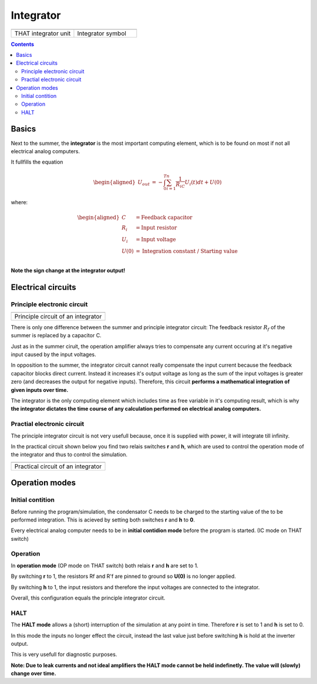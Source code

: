 ==========
Integrator
==========

.. list-table::
   :widths: 75 75 
   :header-rows: 0

   * - .. image:: ../../images/computing_elements/THAT_Integrator.png
     	      :width: 150
  	      :alt: Alternative text
  	      :align: center
     - .. image:: ../../images/computing_elements/integrator_symbol.png
     	      :width: 350
  	      :alt: Alternative text
  	      :align: center
  	      	      
   * - THAT integrator unit
     - Integrator symbol

.. contents::
   :depth: 3

Basics
======

Next to the summer, the **integrator** is the most important computing element, which is to be found on most if not all electrical analog computers.

It fullfills the equation

.. math::

   \begin{aligned}
     \ U_{out}&=-\int_{0}^{T}\sum_{i=1}^{n} \frac{1}{R_iC}U_i(t)dt+U(0)
    \end{aligned}
    
where:

.. math::

   \begin{aligned}
     \ C&=\text{Feedback capacitor}\\
     \ R_i&=\text{Input resistor}\\
     \ U_i&=\text{Input voltage}\\
     \ U(0)&=\text{Integration constant / Starting value}\\
    \end{aligned} 
    
    
**Note the sign change at the integrator output!**

Electrical circuits
===================

Principle electronic circuit
~~~~~~~~~~~~~~~~~~~~~~~~~~~~

.. list-table::
   :widths: 75
   :header-rows: 0

   * - .. image:: ../../images/computing_elements/integrator_principle_circuit.png
     	      :width: 350
  	      :alt: Alternative text
  	      :align: center       
    
   * - Principle circuit of an integrator

There is only one difference between the summer and principle integrator circuit: The feedback resistor :math:`R_f` of the summer is replaced by a capacitor C.

Just as in the summer ciruit, the operation amplifier always tries to compensate any current occuring at it's negative input caused by the input voltages.

In opposition to the summer, the integrator circuit cannot really compensate the input current because the feedback capacitor blocks direct current. Instead it increases it's output voltage as long as the sum of the input voltages is greater zero (and decreases the output for negative inputs).
Therefore, this circuit **performs a mathematical integration of given inputs over time.**

The integrator is the only computing element which includes time as free variable in it's computing result, which is why **the integrator dictates the time course of any calculation performed on electrical analog computers.**

Practial electronic circuit
~~~~~~~~~~~~~~~~~~~~~~~~~~~

The principle integrator circuit is not very usefull because, once it is supplied with power, it will integrate till infinity.

In the practical circuit shown below you find two relais switches **r** and **h**, which are used to control the operation mode of the integrator and thus to control the simulation.

.. list-table::
   :widths: 75
   :header-rows: 0

   * - .. image:: ../../images/computing_elements/integrator_practical_circuit.png
     	:width: 350
  	:alt: Alternative text
  	:align: center      
    
   * - Practical circuit of an integrator
   
Operation modes
===============

Initial contition
~~~~~~~~~~~~~~~~~

Before running the program/simulation, the condensator C needs to be charged to the starting value of the to be performed integration. This is acieved by setting both switches **r** and **h** to **0**.

Every electrical analog computer needs to be in **initial contidion mode** before the program is started. (IC mode on THAT switch)

Operation
~~~~~~~~~

In **operation mode** (OP mode on THAT switch) both relais **r** and **h** are set to 1.

By switching **r** to 1, the resistors Rf and R'f are pinned to ground so **U(0)** is no longer applied.

By switching **h** to 1, the input resistors and therefore the input voltages are connected to the integrator.

Overall, this configuration equals the principle integrator circuit.

HALT
~~~~

The **HALT mode** allows a (short) interruption of the simulation at any point in time.
Therefore **r** is set to 1 and **h** is set to 0.

In this mode the inputs no longer effect the circuit, instead the last value just before switching **h** is hold at the inverter output. 

This is very usefull for diagnostic purposes.

**Note: Due to leak currents and not ideal amplifiers the HALT mode cannot be held indefinetly. The value will (slowly) change over time.**



